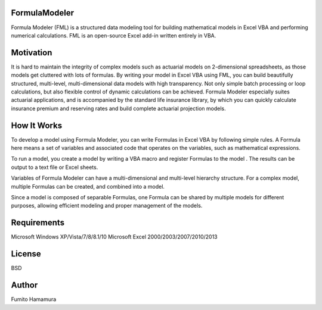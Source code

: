 FormulaModeler
==============
Formula Modeler (FML) is a structured data modeling tool for 
building mathematical models in Excel VBA  
and performing numerical calculations. 
FML is an open-source Excel add-in written entirely in VBA.

Motivation
==========
It is hard to maintain the integrity of complex models such 
as actuarial models on 2-dimensional spreadsheets, 
as those models get cluttered with lots of formulas.
By writing your model in Excel VBA using FML, 
you can build beautifully structured,
multi-level, multi-dimensional data models with high transparency.
Not only simple batch processing or loop calculations, 
but also flexible control of dynamic calculations can be achieved.
Formula Modeler especially suites actuarial
applications, and is accompanied by the standard life insurance library,
by which you can quickly calculate insurance premium and reserving
rates and build complete actuarial projection models.

How It Works
============
To develop a model using Formula Modeler, you can write Formulas
in Excel VBA by following simple rules. A Formula here means a set
of variables and associated code that operates on the variables, 
such as mathematical expressions.

To run a model, you create a model by writing a VBA macro and 
register Formulas to the model . The results can be output to
a text file or Excel sheets.

Variables of Formula Modeler can have a multi-dimensional and
multi-level  hierarchy structure. For a complex model,
multiple Formulas can be created, and combined into a model.

Since a model is composed of separable Formulas, one Formula
can be shared by multiple models for different purposes,
allowing efficient modeling and proper management of the models.

Requirements
============
Microsoft Windows XP/Vista/7/8/8.1/10
Microsoft Excel 2000/2003/2007/2010/2013

License
=======
BSD

Author
======
Fumito Hamamura


